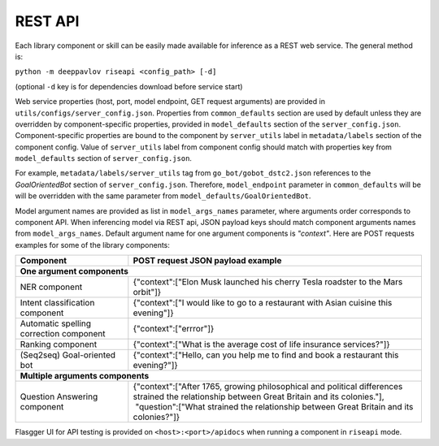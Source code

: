 REST API
========

Each library component or skill can be easily made available for
inference as a REST web service. The general method is:

``python -m deeppavlov riseapi <config_path> [-d]``

(optional ``-d`` key is for dependencies download before service start)

Web service properties (host, port, model endpoint, GET request
arguments) are provided in ``utils/configs/server_config.json``.
Properties from ``common_defaults`` section are used by default unless
they are overridden by component-specific properties, provided in
``model_defaults`` section of the ``server_config.json``.
Component-specific properties are bound to the component by
``server_utils`` label in ``metadata/labels`` section of the component
config. Value of ``server_utils`` label from component config should
match with properties key from ``model_defaults`` section of
``server_config.json``.

For example, ``metadata/labels/server_utils`` tag from
``go_bot/gobot_dstc2.json`` references to the *GoalOrientedBot* section
of ``server_config.json``. Therefore, ``model_endpoint`` parameter in
``common_defaults`` will be will be overridden with the same parameter
from ``model_defaults/GoalOrientedBot``.

Model argument names are provided as list in ``model_args_names``
parameter, where arguments order corresponds to component API.
When inferencing model via REST api, JSON payload keys should match
component arguments names from ``model_args_names``.
Default argument name for one argument components is *"context"*.
Here are POST requests examples for some of the library components:

+-----------------------------------------+-------------------------------------------------------------------------------------------------------------------------------------------------+
| Component                               | POST request JSON payload example                                                                                                               |
+=========================================+=================================================================================================================================================+
| **One argument components**                                                                                                                                                               |
+-----------------------------------------+-------------------------------------------------------------------------------------------------------------------------------------------------+
| NER component                           | {"context":["Elon Musk launched his cherry Tesla roadster to the Mars orbit"]}                                                                  |
+-----------------------------------------+-------------------------------------------------------------------------------------------------------------------------------------------------+
| Intent classification component         | {"context":["I would like to go to a restaurant with Asian cuisine this evening"]}                                                              |
+-----------------------------------------+-------------------------------------------------------------------------------------------------------------------------------------------------+
| Automatic spelling correction component | {"context":["errror"]}                                                                                                                          |
+-----------------------------------------+-------------------------------------------------------------------------------------------------------------------------------------------------+
| Ranking component                       | {"context":["What is the average cost of life insurance services?"]}                                                                            |
+-----------------------------------------+-------------------------------------------------------------------------------------------------------------------------------------------------+
| (Seq2seq) Goal-oriented bot             | {"context":["Hello, can you help me to find and book a restaurant this evening?"]}                                                              |
+-----------------------------------------+-------------------------------------------------------------------------------------------------------------------------------------------------+
| **Multiple arguments components**                                                                                                                                                         |
+-----------------------------------------+-------------------------------------------------------------------------------------------------------------------------------------------------+
| Question Answering component            | | {"context":["After 1765, growing philosophical and political differences strained the relationship between Great Britain and its colonies."], |
|                                         | |  "question":["What strained the relationship between Great Britain and its colonies?"]}                                                       |
+-----------------------------------------+-------------------------------------------------------------------------------------------------------------------------------------------------+


Flasgger UI for API testing is provided on ``<host>:<port>/apidocs``
when running a component in ``riseapi`` mode.
